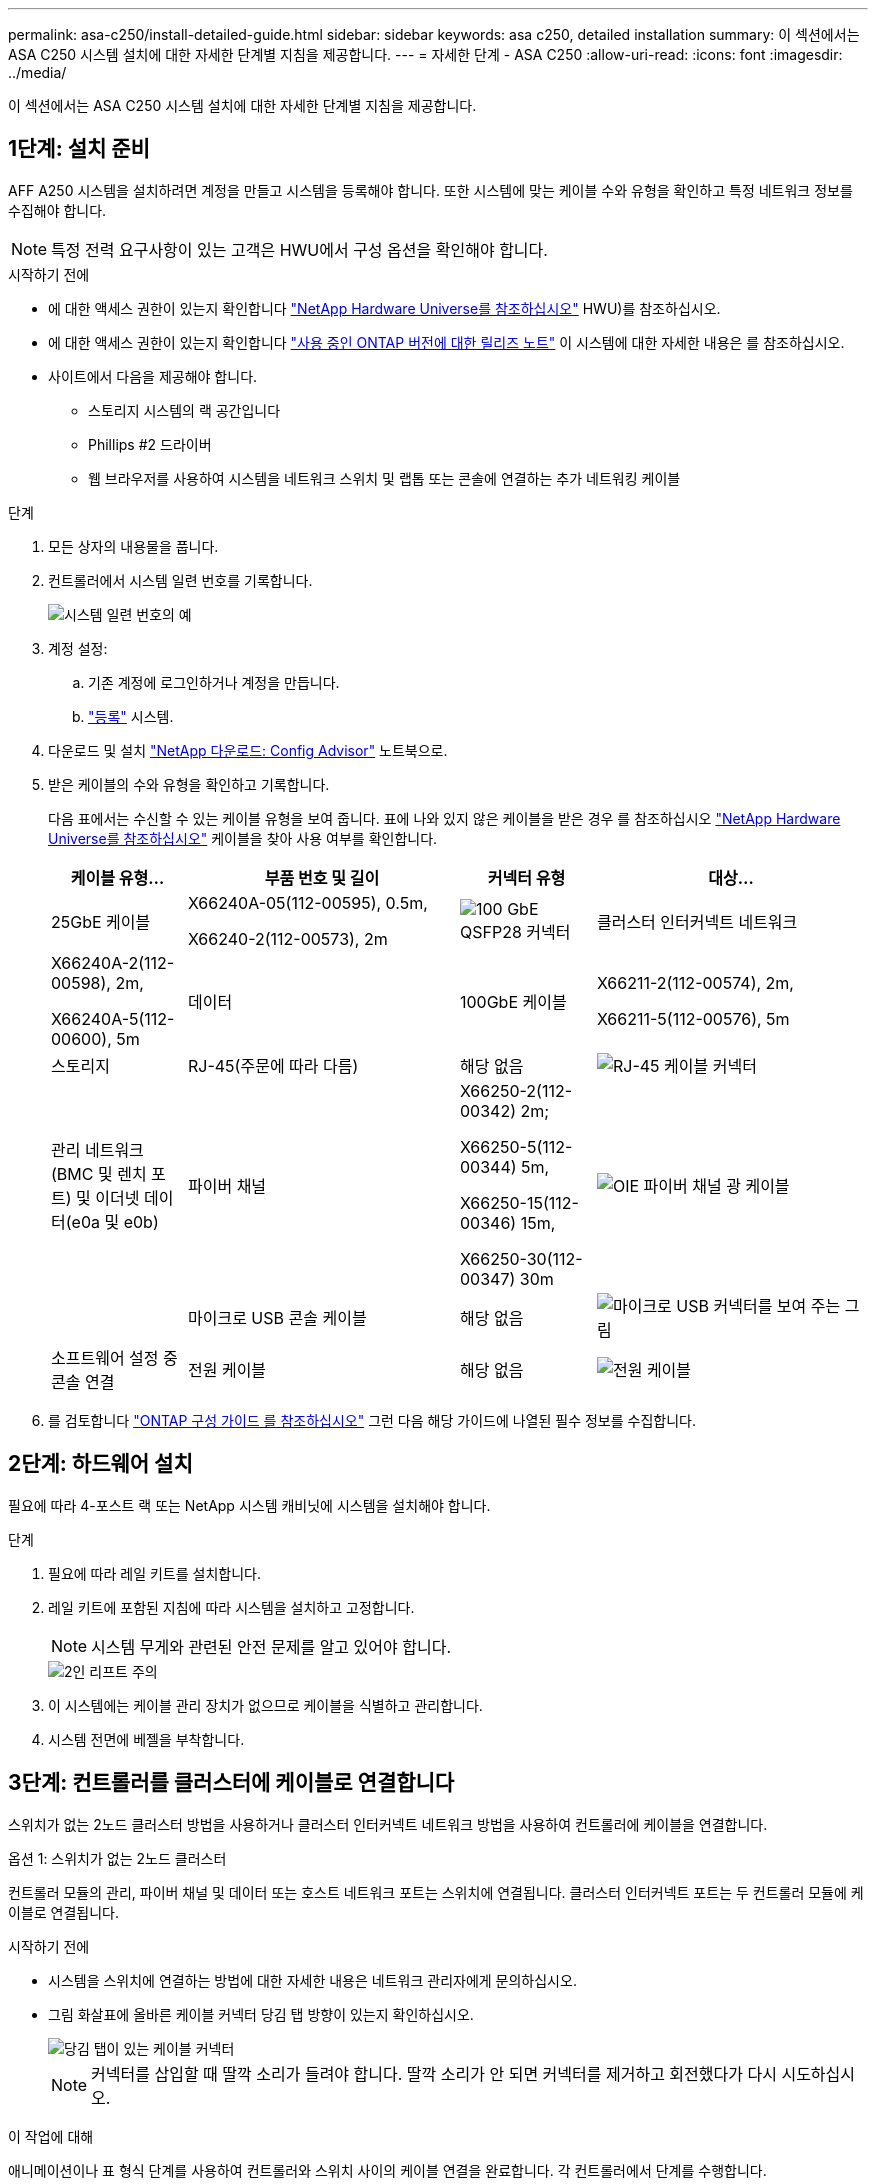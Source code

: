 ---
permalink: asa-c250/install-detailed-guide.html 
sidebar: sidebar 
keywords: asa c250, detailed installation 
summary: 이 섹션에서는 ASA C250 시스템 설치에 대한 자세한 단계별 지침을 제공합니다. 
---
= 자세한 단계 - ASA C250
:allow-uri-read: 
:icons: font
:imagesdir: ../media/


[role="lead"]
이 섹션에서는 ASA C250 시스템 설치에 대한 자세한 단계별 지침을 제공합니다.



== 1단계: 설치 준비

AFF A250 시스템을 설치하려면 계정을 만들고 시스템을 등록해야 합니다. 또한 시스템에 맞는 케이블 수와 유형을 확인하고 특정 네트워크 정보를 수집해야 합니다.


NOTE: 특정 전력 요구사항이 있는 고객은 HWU에서 구성 옵션을 확인해야 합니다.

.시작하기 전에
* 에 대한 액세스 권한이 있는지 확인합니다 link:https://hwu.netapp.com["NetApp Hardware Universe를 참조하십시오"^] HWU)를 참조하십시오.
* 에 대한 액세스 권한이 있는지 확인합니다 link:http://mysupport.netapp.com/documentation/productlibrary/index.html?productID=62286["사용 중인 ONTAP 버전에 대한 릴리즈 노트"^] 이 시스템에 대한 자세한 내용은 를 참조하십시오.
* 사이트에서 다음을 제공해야 합니다.
+
** 스토리지 시스템의 랙 공간입니다
** Phillips #2 드라이버
** 웹 브라우저를 사용하여 시스템을 네트워크 스위치 및 랩톱 또는 콘솔에 연결하는 추가 네트워킹 케이블




.단계
. 모든 상자의 내용물을 풉니다.
. 컨트롤러에서 시스템 일련 번호를 기록합니다.
+
image::../media/drw_ssn_label.png[시스템 일련 번호의 예]

. 계정 설정:
+
.. 기존 계정에 로그인하거나 계정을 만듭니다.
.. link:https://mysupport.netapp.com/eservice/registerSNoAction.do?moduleName=RegisterMyProduct["등록"^] 시스템.


. 다운로드 및 설치 link:https://mysupport.netapp.com/site/tools/tool-eula/activeiq-configadvisor["NetApp 다운로드: Config Advisor"^] 노트북으로.
. 받은 케이블의 수와 유형을 확인하고 기록합니다.
+
다음 표에서는 수신할 수 있는 케이블 유형을 보여 줍니다. 표에 나와 있지 않은 케이블을 받은 경우 를 참조하십시오 link:https://hwu.netapp.com["NetApp Hardware Universe를 참조하십시오"^] 케이블을 찾아 사용 여부를 확인합니다.

+
[cols="1,2,1,2"]
|===
| 케이블 유형... | 부품 번호 및 길이 | 커넥터 유형 | 대상... 


 a| 
25GbE 케이블
 a| 
X66240A-05(112-00595), 0.5m,

X66240-2(112-00573), 2m
 a| 
image:../media/oie_cable100_gbe_qsfp28.png["100 GbE QSFP28 커넥터"]
 a| 
클러스터 인터커넥트 네트워크



 a| 
X66240A-2(112-00598), 2m,

X66240A-5(112-00600), 5m
 a| 
데이터



 a| 
100GbE 케이블
 a| 
X66211-2(112-00574), 2m,

X66211-5(112-00576), 5m
 a| 
스토리지



 a| 
RJ-45(주문에 따라 다름)
 a| 
해당 없음
 a| 
image:../media/oie_cable_rj45.png["RJ-45 케이블 커넥터"]
 a| 
관리 네트워크(BMC 및 렌치 포트) 및 이더넷 데이터(e0a 및 e0b)



 a| 
파이버 채널
 a| 
X66250-2(112-00342) 2m;

X66250-5(112-00344) 5m,

X66250-15(112-00346) 15m,

X66250-30(112-00347) 30m
 a| 
image:../media/oie_cable_fc_optical.png["OIE 파이버 채널 광 케이블"]
 a| 



 a| 
마이크로 USB 콘솔 케이블
 a| 
해당 없음
 a| 
image:../media/oie_cable_micro_usb.png["마이크로 USB 커넥터를 보여 주는 그림"]
 a| 
소프트웨어 설정 중 콘솔 연결



 a| 
전원 케이블
 a| 
해당 없음
 a| 
image:../media/oie_cable_power.png["전원 케이블"]
 a| 
시스템 전원을 켭니다

|===
. 를 검토합니다 link:https://library.netapp.com/ecm/ecm_download_file/ECMLP2862613["ONTAP 구성 가이드 를 참조하십시오"^] 그런 다음 해당 가이드에 나열된 필수 정보를 수집합니다.




== 2단계: 하드웨어 설치

필요에 따라 4-포스트 랙 또는 NetApp 시스템 캐비닛에 시스템을 설치해야 합니다.

.단계
. 필요에 따라 레일 키트를 설치합니다.
. 레일 키트에 포함된 지침에 따라 시스템을 설치하고 고정합니다.
+

NOTE: 시스템 무게와 관련된 안전 문제를 알고 있어야 합니다.

+
image::../media/drw_affa250_weight_caution.png[2인 리프트 주의]

. 이 시스템에는 케이블 관리 장치가 없으므로 케이블을 식별하고 관리합니다.
. 시스템 전면에 베젤을 부착합니다.




== 3단계: 컨트롤러를 클러스터에 케이블로 연결합니다

스위치가 없는 2노드 클러스터 방법을 사용하거나 클러스터 인터커넥트 네트워크 방법을 사용하여 컨트롤러에 케이블을 연결합니다.

[role="tabbed-block"]
====
.옵션 1: 스위치가 없는 2노드 클러스터
--
컨트롤러 모듈의 관리, 파이버 채널 및 데이터 또는 호스트 네트워크 포트는 스위치에 연결됩니다. 클러스터 인터커넥트 포트는 두 컨트롤러 모듈에 케이블로 연결됩니다.

.시작하기 전에
* 시스템을 스위치에 연결하는 방법에 대한 자세한 내용은 네트워크 관리자에게 문의하십시오.
* 그림 화살표에 올바른 케이블 커넥터 당김 탭 방향이 있는지 확인하십시오.
+
image::../media/oie_cable_pull_tab_down.png[당김 탭이 있는 케이블 커넥터]

+

NOTE: 커넥터를 삽입할 때 딸깍 소리가 들려야 합니다. 딸깍 소리가 안 되면 커넥터를 제거하고 회전했다가 다시 시도하십시오.



.이 작업에 대해
애니메이션이나 표 형식 단계를 사용하여 컨트롤러와 스위치 사이의 케이블 연결을 완료합니다. 각 컨트롤러에서 단계를 수행합니다.

.애니메이션 - 케이블 2노드 스위치가 없는 클러스터
video::beec3966-0a01-473c-a5de-ac68017fbf29[panopto]
.단계
. 25GbE 클러스터 인터커넥트 케이블을 사용하여 클러스터 인터커넥트 포트 e0c~e0c 및 e0d를 e0d에 연결합니다.
+
image:../media/oie_cable_sfp_gbe_copper.png["GbE SFP 구리 커넥터"]:

+
image:../media/drw_affa250_tnsc_cabling.png["스위치가 없는 2노드 클러스터에서 클러스터 인터커넥트 케이블 연결"]

. RJ45 케이블을 사용하여 관리 네트워크 스위치에 렌치 포트를 연결합니다.
+
image::../media/drw_affa250_mgmt_cabling.png[관리 포트 케이블 연결]




IMPORTANT: 이때 전원 코드를 꽂지 마십시오.

--
.옵션 2: 스위치 클러스터
--
컨트롤러의 모든 포트는 스위치, 클러스터 인터커넥트, 관리, 파이버 채널, 데이터 또는 호스트 네트워크 스위치에 연결됩니다.

.시작하기 전에
* 시스템을 스위치에 연결하는 방법에 대한 자세한 내용은 네트워크 관리자에게 문의하십시오.
* 그림 화살표에 올바른 케이블 커넥터 당김 탭 방향이 있는지 확인하십시오.
+
image::../media/oie_cable_pull_tab_down.png[당김 탭이 있는 케이블 커넥터]

+

NOTE: 커넥터를 삽입할 때 딸깍 소리가 들려야 합니다. 딸깍 소리가 안 되면 커넥터를 제거하고 회전했다가 다시 시도하십시오.



.이 작업에 대해
애니메이션이나 단계를 사용하여 컨트롤러와 스위치 사이의 케이블 연결을 완료합니다. 각 컨트롤러에서 단계를 수행합니다.

.애니메이션 - 케이블 스위치 클러스터
video::bf6759dc-4cbf-488e-982e-ac68017fbef8[panopto]
.단계
. 클러스터 인터커넥트 포트 e0c 및 e0d를 25GbE 클러스터 인터커넥트 스위치에 케이블로 연결합니다.
+
image:../media/drw_affa250_switched_clust_cabling.png["클러스터 인터커넥트 케이블 연결"]

. RJ45 케이블을 사용하여 관리 네트워크 스위치에 렌치 포트를 연결합니다.
+
image::../media/drw_affa250_mgmt_cabling.png[관리 포트 케이블 연결]



--
====


== 4단계: 호스트 네트워크 또는 스토리지에 케이블 연결(옵션)

Fibre Channel 또는 iSCSI 호스트 네트워크 또는 직접 연결 스토리지에 대한 구성 종속 케이블 연결 옵션이 있습니다. 이 케이블 연결은 배타적이지 않으므로 호스트 네트워크 및 스토리지에 케이블로 연결할 수 있습니다.


NOTE: link:https://hwu.netapp.com["NetApp Hardware Universe를 참조하십시오"^] 호스트 네트워크 카드(Fibre Channel 또는 25GbE)의 슬롯 우선 순위는 슬롯 2입니다. 그러나 두 카드가 모두 있는 경우 Fibre Channel 카드가 슬롯 2에 들어가고 25GbE 카드가 슬롯 1에 들어갑니다(아래 옵션 참조). 외부 셸프가 있는 경우 스토리지 카드는 셸프용으로 지원되는 유일한 슬롯인 슬롯 1에 들어갑니다.

[role="tabbed-block"]
====
.옵션 1: Fibre Channel 호스트 네트워크에 케이블 연결
--
컨트롤러의 파이버 채널 포트는 파이버 채널 호스트 네트워크 스위치에 연결됩니다.

.시작하기 전에
* 시스템을 스위치에 연결하는 방법에 대한 자세한 내용은 네트워크 관리자에게 문의하십시오.
* 그림 화살표에 올바른 케이블 커넥터 당김 탭 방향이 있는지 확인하십시오.
+
image::../media/oie_cable_pull_tab_up.png[상단의 당김 탭이 있는 케이블 커넥터]

+

NOTE: 커넥터를 삽입할 때 딸깍 소리가 들려야 합니다. 딸깍 소리가 안 되면 커넥터를 제거하고 회전했다가 다시 시도하십시오.



.이 작업에 대해
각 컨트롤러 모듈에서 다음 단계를 수행하십시오.

.단계
. 포트 2a에서 2D를 FC 호스트 스위치에 케이블로 연결합니다.
+
image:../media/drw_affa250_fc_host_cabling.png["Fibre Channel 호스트 케이블 연결"]



--
.옵션 2: 25GbE 데이터 또는 호스트 네트워크에 케이블을 연결합니다
--
컨트롤러의 25GbE 포트는 25GbE 데이터 또는 호스트 네트워크 스위치에 연결됩니다.

.시작하기 전에
* 시스템을 스위치에 연결하는 방법에 대한 자세한 내용은 네트워크 관리자에게 문의하십시오.
* 그림 화살표에 올바른 케이블 커넥터 당김 탭 방향이 있는지 확인하십시오.
+
image::../media/oie_cable_pull_tab_up.png[상단의 당김 탭이 있는 케이블 커넥터]

+

NOTE: 커넥터를 삽입할 때 딸깍 소리가 들려야 합니다. 딸깍 소리가 안 되면 커넥터를 제거하고 회전했다가 다시 시도하십시오.



.이 작업에 대해
각 컨트롤러 모듈에서 다음 단계를 수행하십시오.

.단계
. 케이블 포트 e4a~e4d를 10GbE 호스트 네트워크 스위치에 연결합니다.
+
image:../media/drw_affa250_25gbe_host_cabling.png["25GbE 케이블 연결"]



--
.옵션 3: 컨트롤러를 단일 드라이브 쉘프에 연결합니다
--
각 컨트롤러를 NS224 드라이브 쉘프의 NSM 모듈에 케이블로 연결합니다.

.시작하기 전에
그림 화살표에 올바른 케이블 커넥터 당김 탭 방향이 있는지 확인하십시오.

image::../media/oie_cable_pull_tab_up.png[상단의 당김 탭이 있는 케이블 커넥터]


NOTE: 커넥터를 삽입할 때 딸깍 소리가 들려야 합니다. 딸깍 소리가 안 되면 커넥터를 제거하고 회전했다가 다시 시도하십시오.

.이 작업에 대해
애니메이션 또는 표 형식 단계를 사용하여 컨트롤러와 단일 쉘프 간의 케이블 연결을 완료합니다. 각 컨트롤러 모듈에 대해 단계를 수행합니다.

.애니메이션 - 컨트롤러를 단일 NS224에 케이블로 연결합니다
video::3f92e625-a19c-4d10-9028-ac68017fbf57[panopto]
.단계
. 컨트롤러 A를 쉘프에 연결합니다.
+
image:../media/drw_affa250_1shelf_cabling_a.png["컨트롤러 A 케이블링"]

. 컨트롤러 B를 쉘프에 연결합니다.
+
image:../media/drw_affa250_1shelf_cabling_b.png["컨트롤러 B 케이블 연결"]



--
====


== 5단계: 시스템 설치를 완료합니다

스위치 및 랩톱에 대한 연결만 제공하는 클러스터 검색을 사용하거나 시스템의 컨트롤러에 직접 연결한 다음 관리 스위치에 연결하여 시스템 설치 및 구성을 완료합니다.

[role="tabbed-block"]
====
.옵션 1: 네트워크 검색이 활성화된 경우
--
랩톱에서 네트워크 검색을 사용하도록 설정한 경우 자동 클러스터 검색을 사용하여 시스템 설정 및 구성을 완료할 수 있습니다.

.단계
. 전원 코드를 컨트롤러 전원 공급 장치에 연결한 다음 다른 회로의 전원 공급 장치에 연결합니다.
+
시스템이 부팅을 시작합니다. 초기 부팅에는 최대 8분이 소요될 수 있습니다.

. 랩톱에 네트워크 검색이 활성화되어 있는지 확인합니다.
+
자세한 내용은 노트북의 온라인 도움말을 참조하십시오.

. 애니메이션을 사용하여 노트북을 관리 스위치에 연결합니다.
+
.애니메이션 - 노트북을 관리 스위치에 연결합니다
video::d61f983e-f911-4b76-8b3a-ab1b0066909b[panopto]
. 나열된 ONTAP 아이콘을 선택하여 다음을 검색합니다.
+
image::../media/drw_autodiscovery_controler_select.png[ONTAP 아이콘을 선택합니다]

+
.. 파일 탐색기를 엽니다.
.. 왼쪽 창에서 * 네트워크 * 를 클릭합니다.
.. 마우스 오른쪽 버튼을 클릭하고 * 새로 고침 * 을 선택합니다.
.. ONTAP 아이콘을 두 번 클릭하고 화면에 표시된 인증서를 수락합니다.
+

NOTE: xxxxx는 대상 노드의 시스템 일련 번호입니다.



+
System Manager가 열립니다.

. System Manager의 안내에 따라 설정을 사용하여 에서 수집한 데이터를 사용하여 시스템을 구성합니다 link:https://library.netapp.com/ecm/ecm_download_file/ECMLP2862613["ONTAP 구성 가이드 를 참조하십시오"^].
. Config Advisor을 실행하여 시스템의 상태를 확인하십시오.
. 초기 구성을 완료한 후 로 이동합니다 link:https://www.netapp.com/data-management/oncommand-system-documentation/["ONTAP 및 amp; ONTAP 시스템 관리자 설명서 리소스"^] 페이지에서 ONTAP의 추가 기능 구성에 대한 정보를 얻을 수 있습니다.


--
.옵션 2: 네트워크 검색이 활성화되지 않은 경우
--
랩톱에서 네트워크 검색을 사용하지 않는 경우 이 작업을 사용하여 구성 및 설정을 완료해야 합니다.

.단계
. 랩톱 또는 콘솔 케이블 연결 및 구성:
+
.. 노트북 또는 콘솔의 콘솔 포트를 N-8-1을 사용하여 115,200보드 로 설정합니다.
+

NOTE: 콘솔 포트를 구성하는 방법은 랩톱 또는 콘솔의 온라인 도움말을 참조하십시오.

.. 랩톱 또는 콘솔을 관리 서브넷의 스위치에 연결합니다.
+
image::../media/drw_console_client_mgmt_subnet_affa250.png[관리 서브넷에 연결하는 중입니다]

.. 관리 서브넷에 있는 TCP/IP 주소를 사용하여 랩톱 또는 콘솔에 할당합니다.


. 전원 코드를 컨트롤러 전원 공급 장치에 연결한 다음 다른 회로의 전원 공급 장치에 연결합니다.
+
시스템이 부팅을 시작합니다. 초기 부팅에는 최대 8분이 소요될 수 있습니다.

. 노드 중 하나에 초기 노드 관리 IP 주소를 할당합니다.
+
[cols="1,2"]
|===
| 관리 네트워크에 DHCP가 있는 경우... | 그러면... 


 a| 
구성됨
 a| 
새 컨트롤러에 할당된 IP 주소를 기록합니다.



 a| 
구성되지 않았습니다
 a| 
.. PuTTY, 터미널 서버 또는 해당 환경에 해당하는 를 사용하여 콘솔 세션을 엽니다.
+

NOTE: PuTTY 구성 방법을 모르는 경우 노트북 또는 콘솔의 온라인 도움말을 확인하십시오.

.. 스크립트에 메시지가 표시되면 관리 IP 주소를 입력합니다.


|===
. 랩톱 또는 콘솔에서 System Manager를 사용하여 클러스터를 구성합니다.
+
.. 브라우저에서 노드 관리 IP 주소를 가리킵니다.
+

NOTE: 주소의 형식은 +https://x.x.x.x+ 입니다.

.. 에서 수집한 데이터를 사용하여 시스템을 구성합니다 link:https://library.netapp.com/ecm/ecm_download_file/ECMLP2862613["ONTAP 구성 가이드 를 참조하십시오"^].


. Config Advisor을 실행하여 시스템의 상태를 확인하십시오.
. 초기 구성을 완료한 후 로 이동합니다 link:https://www.netapp.com/data-management/oncommand-system-documentation/["ONTAP 및 amp; ONTAP 시스템 관리자 설명서 리소스"^] 페이지에서 ONTAP의 추가 기능 구성에 대한 정보를 얻을 수 있습니다.


--
====
